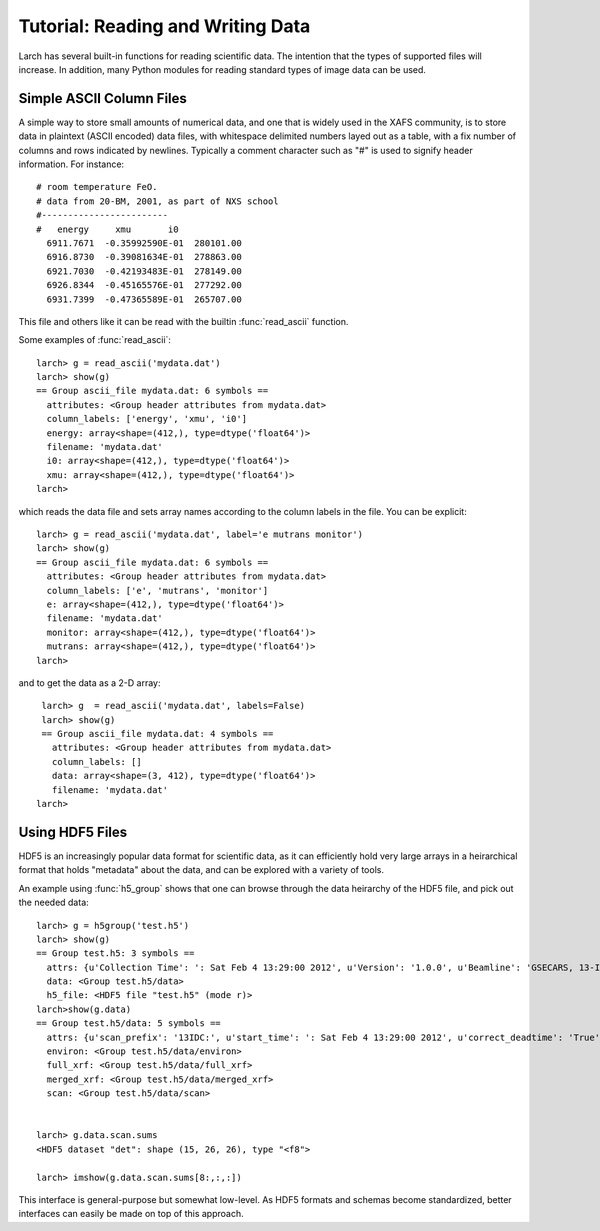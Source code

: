 =======================================================
Tutorial: Reading and Writing Data
=======================================================

Larch has several built-in functions for reading scientific data.  The
intention that the types of supported files will increase.  In addition,
many Python modules for reading standard types of image data can be used.


.. module:: _io
   :synopsis: Basic Input/Output Functions


Simple ASCII Column Files
============================

A simple way to store small amounts of numerical data, and one that is
widely used in the XAFS community, is to store data in plaintext (ASCII
encoded) data files, with whitespace delimited numbers layed out as a
table, with a fix number of columns and rows indicated by newlines.
Typically a comment character such as "#" is used to signify header
information.  For instance::

   # room temperature FeO.
   # data from 20-BM, 2001, as part of NXS school
   #------------------------
   #   energy     xmu       i0
     6911.7671  -0.35992590E-01  280101.00
     6916.8730  -0.39081634E-01  278863.00
     6921.7030  -0.42193483E-01  278149.00
     6926.8344  -0.45165576E-01  277292.00
     6931.7399  -0.47365589E-01  265707.00

This file and others like it can be read with the builtin
:func:`read_ascii` function. 

..


.. function:: read_ascii(filename, comentchar='#;*%', labels=None)

   opens and read an plaintext data file, returning a new group containing
   the data.


   :param filename:  name of file to read.  
   :type  filename:  string
   :param commentchar:  string of valid comment characters
   :type  commentchar:  string
   :param labels:  string to split for column labels
   :type labels:  string, ``None``, or ``False``

    The commentchar argument (#;% by default) sets the valid comment characters:
    if the the first character in a line matches one of these, the line is marked
    as a  header lines.

    Header lines continue until a line with
       '#----' (any commentchar followed by 4 '-'
    The line immediately following that is read as column labels
    (space delimited)

    If the header is of the form
       # KEY : VAL   (ie commentchar key ':' value)
    these will be parsed into an 'attributes' sub-group

    If labels has the default value ``None``, column labels from the line
    following the line of '#----' (if available) will be used.

    If labels is ``False``, the group will have a *data* variable contain
    the 2-dimensional data. 

Some examples of :func:`read_ascii`::
    
    larch> g = read_ascii('mydata.dat')
    larch> show(g)
    == Group ascii_file mydata.dat: 6 symbols ==
      attributes: <Group header attributes from mydata.dat>
      column_labels: ['energy', 'xmu', 'i0']
      energy: array<shape=(412,), type=dtype('float64')>
      filename: 'mydata.dat'
      i0: array<shape=(412,), type=dtype('float64')>
      xmu: array<shape=(412,), type=dtype('float64')>
    larch>  

which reads the data file and sets array names according to the column
labels in the file.   You can be explicit:: 

    larch> g = read_ascii('mydata.dat', label='e mutrans monitor')
    larch> show(g)
    == Group ascii_file mydata.dat: 6 symbols ==
      attributes: <Group header attributes from mydata.dat>
      column_labels: ['e', 'mutrans', 'monitor']
      e: array<shape=(412,), type=dtype('float64')>
      filename: 'mydata.dat'
      monitor: array<shape=(412,), type=dtype('float64')>
      mutrans: array<shape=(412,), type=dtype('float64')>
    larch>  

and to get the data as a 2-D array::

    larch> g  = read_ascii('mydata.dat', labels=False)                                                                                                         
    larch> show(g)
    == Group ascii_file mydata.dat: 4 symbols ==
      attributes: <Group header attributes from mydata.dat>
      column_labels: []
      data: array<shape=(3, 412), type=dtype('float64')>
      filename: 'mydata.dat'
   larch>


.. function:: write_ascii(filename, *args, commentchar='#', label=None, header=None)

   opens and writes arrays, scalars, and text to an ASCII file.

   arguments
   ---------
       commentchar: character for comment ('#')
       label      : array label line (autogenerated)
       header     : array of strings for header


.. function write_group(filename, group, scalars=None, arrays=None, arrays_like=None,  commentchar='#')

   write data from a specified group to an ASCII data file

Using HDF5 Files
========================

HDF5 is an increasingly popular data format for scientific data, as it can
efficiently hold very large arrays in a heirarchical format that holds
"metadata" about the data, and can be explored with a variety of tools.


.. function h5_group(filename)

    opens and maps and HDF5 file to a Larch Group, with HDF5 Groups map as
    Larch Groups.  Note that the full set of data is not read and
    copied. Instead, the HDF5 file is kept open and data accessed from the
    file as needed.

An example using :func:`h5_group` shows that one can browse through the
data heirarchy of the HDF5 file, and pick out the needed data::

    larch> g = h5group('test.h5')
    larch> show(g)
    == Group test.h5: 3 symbols ==
      attrs: {u'Collection Time': ': Sat Feb 4 13:29:00 2012', u'Version': '1.0.0', u'Beamline': 'GSECARS, 13-IDC / APS', u'Title': 'Epics Scan Data'}
      data: <Group test.h5/data>
      h5_file: <HDF5 file "test.h5" (mode r)>
    larch>show(g.data)
    == Group test.h5/data: 5 symbols ==
      attrs: {u'scan_prefix': '13IDC:', u'start_time': ': Sat Feb 4 13:29:00 2012', u'correct_deadtime': 'True', u'dimension': 2, u'stop_time': ': Sat Feb 4 13:44:52 2009'}
      environ: <Group test.h5/data/environ>
      full_xrf: <Group test.h5/data/full_xrf>
      merged_xrf: <Group test.h5/data/merged_xrf>
      scan: <Group test.h5/data/scan>


    larch> g.data.scan.sums
    <HDF5 dataset "det": shape (15, 26, 26), type "<f8">

    larch> imshow(g.data.scan.sums[8:,:,:])

This interface is general-purpose but somewhat low-level.  As HDF5 formats
and schemas become standardized, better interfaces can easily be made on
top of this approach.
